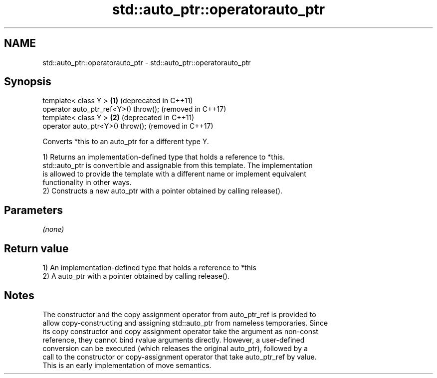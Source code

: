 .TH std::auto_ptr::operatorauto_ptr 3 "2021.11.17" "http://cppreference.com" "C++ Standard Libary"
.SH NAME
std::auto_ptr::operatorauto_ptr \- std::auto_ptr::operatorauto_ptr

.SH Synopsis
   template< class Y >                 \fB(1)\fP (deprecated in C++11)
   operator auto_ptr_ref<Y>() throw();     (removed in C++17)
   template< class Y >                 \fB(2)\fP (deprecated in C++11)
   operator auto_ptr<Y>() throw();         (removed in C++17)

   Converts *this to an auto_ptr for a different type Y.

   1) Returns an implementation-defined type that holds a reference to *this.
   std::auto_ptr is convertible and assignable from this template. The implementation
   is allowed to provide the template with a different name or implement equivalent
   functionality in other ways.
   2) Constructs a new auto_ptr with a pointer obtained by calling release().

.SH Parameters

   \fI(none)\fP

.SH Return value

   1) An implementation-defined type that holds a reference to *this
   2) A auto_ptr with a pointer obtained by calling release().

.SH Notes

   The constructor and the copy assignment operator from auto_ptr_ref is provided to
   allow copy-constructing and assigning std::auto_ptr from nameless temporaries. Since
   its copy constructor and copy assignment operator take the argument as non-const
   reference, they cannot bind rvalue arguments directly. However, a user-defined
   conversion can be executed (which releases the original auto_ptr), followed by a
   call to the constructor or copy-assignment operator that take auto_ptr_ref by value.
   This is an early implementation of move semantics.
